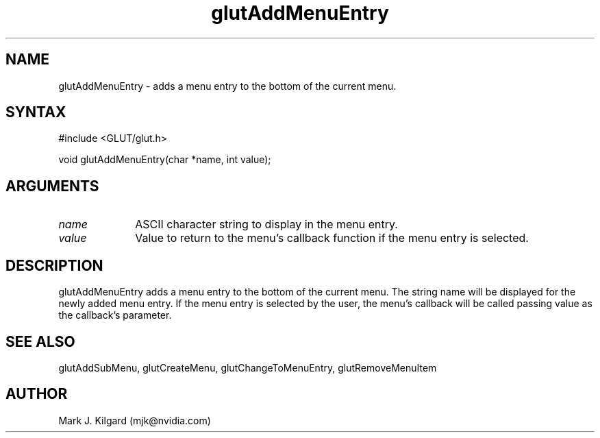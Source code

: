.\"
.\" Copyright (c) Mark J. Kilgard, 1996.
.\"
.TH glutAddMenuEntry 3GLUT "3.7" "GLUT" "GLUT"
.SH NAME
glutAddMenuEntry - adds a menu entry to the bottom of the current menu. 
.SH SYNTAX
.nf
#include <GLUT/glut.h>
.LP
void glutAddMenuEntry(char *name, int value);
.fi
.SH ARGUMENTS
.IP \fIname\fP 1i
ASCII character string to display in the menu entry. 
.IP \fIvalue\fP 1i
Value to return to the menu's callback function if the menu
entry is selected. 
.SH DESCRIPTION
glutAddMenuEntry adds a menu entry to the bottom of the current
menu. The string name will be displayed for the newly added menu
entry. If the menu entry is selected by the user, the menu's callback
will be called passing value as the callback's parameter. 
.SH SEE ALSO
glutAddSubMenu, glutCreateMenu, glutChangeToMenuEntry, glutRemoveMenuItem
.SH AUTHOR
Mark J. Kilgard (mjk@nvidia.com)
